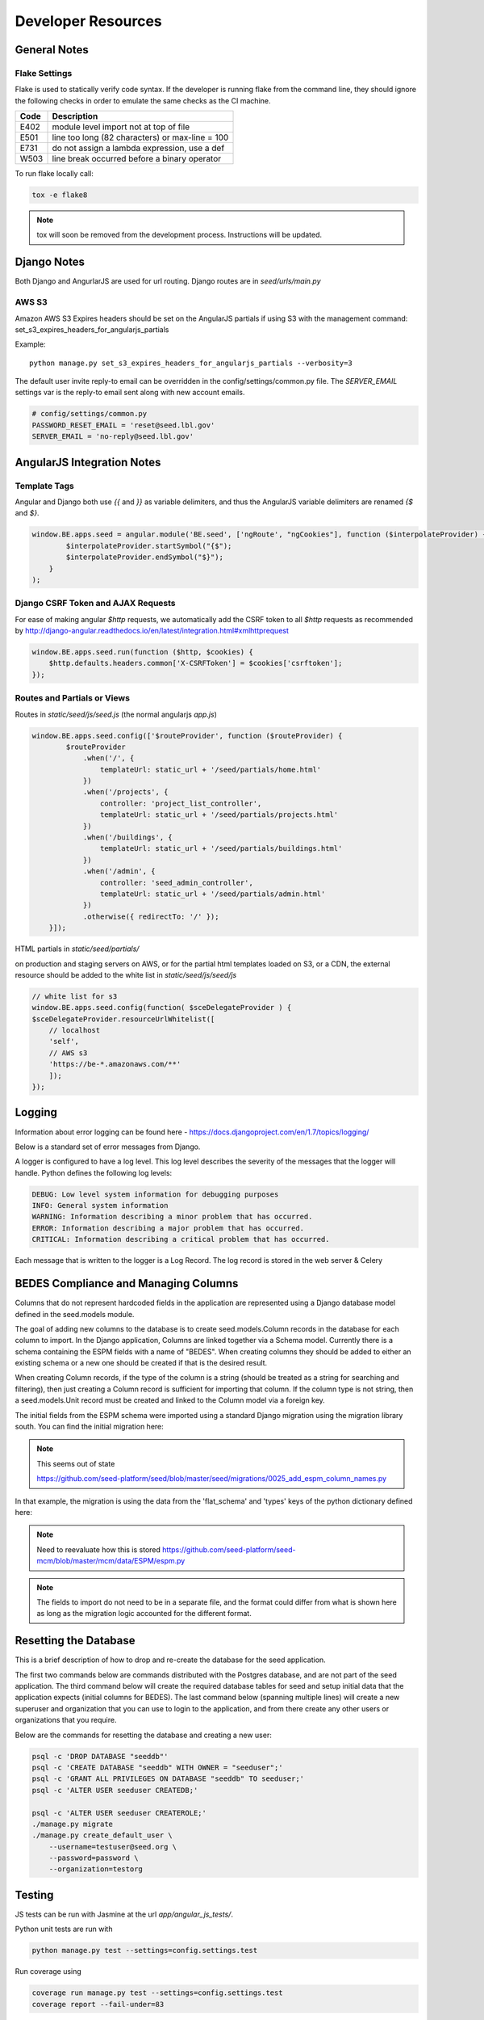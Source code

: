 Developer Resources
===================

General Notes
-------------

Flake Settings
^^^^^^^^^^^^^^

Flake is used to statically verify code syntax. If the developer is running
flake from the command line, they should ignore the following checks in order
to emulate the same checks as the CI machine.

+------+--------------------------------------------------+
| Code | Description                                      |
+======+==================================================+
| E402 | module level import not at top of file           |
+------+--------------------------------------------------+
| E501 | line too long (82 characters) or max-line = 100  |
+------+--------------------------------------------------+
| E731 | do not assign a lambda expression, use a def     |
+------+--------------------------------------------------+
| W503 | line break occurred before a binary operator     |
+------+--------------------------------------------------+

To run flake locally call:

.. code-block:: console

    tox -e flake8

.. note::

    tox will soon be removed from the development process. Instructions
    will be updated.


Django Notes
------------

Both Django and AngurlarJS are used for url routing. Django routes are in `seed/urls/main.py`

AWS S3
^^^^^^

Amazon AWS S3 Expires headers should be set on the AngularJS partials if using S3 with the management command:
set_s3_expires_headers_for_angularjs_partials

Example::

    python manage.py set_s3_expires_headers_for_angularjs_partials --verbosity=3

The default user invite reply-to email can be overridden in the config/settings/common.py file. The `SERVER_EMAIL`
settings var is the reply-to email sent along with new account emails.

.. code-block:: console

    # config/settings/common.py
    PASSWORD_RESET_EMAIL = 'reset@seed.lbl.gov'
    SERVER_EMAIL = 'no-reply@seed.lbl.gov'



AngularJS Integration Notes
---------------------------

Template Tags
^^^^^^^^^^^^^

Angular and Django both use `{{` and `}}` as variable delimiters, and thus the AngularJS variable delimiters are
renamed `{$` and `$}`.

.. code-block:: JavaScript

    window.BE.apps.seed = angular.module('BE.seed', ['ngRoute', "ngCookies"], function ($interpolateProvider) {
            $interpolateProvider.startSymbol("{$");
            $interpolateProvider.endSymbol("$}");
        }
    );

Django CSRF Token and AJAX Requests
^^^^^^^^^^^^^^^^^^^^^^^^^^^^^^^^^^^

For ease of making angular `$http` requests, we automatically add the CSRF token to all `$http` requests as
recommended by http://django-angular.readthedocs.io/en/latest/integration.html#xmlhttprequest

.. code-block:: JavaScript

    window.BE.apps.seed.run(function ($http, $cookies) {
        $http.defaults.headers.common['X-CSRFToken'] = $cookies['csrftoken'];
    });


Routes and Partials or Views
^^^^^^^^^^^^^^^^^^^^^^^^^^^^

Routes in `static/seed/js/seed.js` (the normal angularjs `app.js`)


.. code-block:: JavaScript

    window.BE.apps.seed.config(['$routeProvider', function ($routeProvider) {
            $routeProvider
                .when('/', {
                    templateUrl: static_url + '/seed/partials/home.html'
                })
                .when('/projects', {
                    controller: 'project_list_controller',
                    templateUrl: static_url + '/seed/partials/projects.html'
                })
                .when('/buildings', {
                    templateUrl: static_url + '/seed/partials/buildings.html'
                })
                .when('/admin', {
                    controller: 'seed_admin_controller',
                    templateUrl: static_url + '/seed/partials/admin.html'
                })
                .otherwise({ redirectTo: '/' });
        }]);

HTML partials in `static/seed/partials/`

on production and staging servers on AWS, or for the partial html templates loaded on S3, or a CDN,
the external resource should be added to the white list in `static/seed/js/seed/js`

.. code-block:: JavaScript

    // white list for s3
    window.BE.apps.seed.config(function( $sceDelegateProvider ) {
    $sceDelegateProvider.resourceUrlWhitelist([
        // localhost
        'self',
        // AWS s3
        'https://be-*.amazonaws.com/**'
        ]);
    });

Logging
-------

Information about error logging can be found here - https://docs.djangoproject.com/en/1.7/topics/logging/

Below is a standard set of error messages from Django.

A logger is configured to have a log level. This log level describes the severity of
the messages that the logger will handle. Python defines the following log levels:

.. code-block:: console

    DEBUG: Low level system information for debugging purposes
    INFO: General system information
    WARNING: Information describing a minor problem that has occurred.
    ERROR: Information describing a major problem that has occurred.
    CRITICAL: Information describing a critical problem that has occurred.

Each message that is written to the logger is a Log Record. The log record is stored
in the web server & Celery


BEDES Compliance and Managing Columns
-------------------------------------

Columns that do not represent hardcoded fields in the application are
represented using a Django database model defined in the seed.models module.

The goal of adding new columns to the database is to create seed.models.Column
records in the database for each column to import. In the Django application,
Columns are linked together via a Schema model. Currently there is a schema
containing the ESPM fields with a name of "BEDES". When creating columns they
should be added to either an existing schema or a new one should be created if
that is the desired result.

When creating Column records, if the type of the column is a string (should be
treated as a string for searching and filtering), then just creating a Column
record is sufficient for importing that column. If the column type is not
string, then a seed.models.Unit record must be created and linked to the
Column model via a foreign key.

The initial fields from the ESPM schema were imported using a standard
Django migration using the migration library south. You can find the
initial migration here:

.. note:: This seems out of state

    https://github.com/seed-platform/seed/blob/master/seed/migrations/0025_add_espm_column_names.py

In that example, the migration is using the data from the 'flat_schema' and
'types' keys of the python dictionary defined here:

.. note::

    Need to reevaluate how this is stored
    https://github.com/seed-platform/seed-mcm/blob/master/mcm/data/ESPM/espm.py

.. note::

    The fields to import do not need to be in a separate file, and the format
    could differ from what is shown here as long as the migration logic
    accounted for the different format.


Resetting the Database
----------------------

This is a brief description of how to drop and re-create the database
for the seed application.

The first two commands below are commands distributed with the
Postgres database, and are not part of the seed application. The third
command below will create the required database tables for seed and
setup initial data that the application expects (initial columns for
BEDES). The last command below (spanning multiple lines) will create a
new superuser and organization that you can use to login to the
application, and from there create any other users or organizations
that you require.

Below are the commands for resetting the database and creating a new
user:

.. code-block:: console

    psql -c 'DROP DATABASE "seeddb"'
    psql -c 'CREATE DATABASE "seeddb" WITH OWNER = "seeduser";'
    psql -c 'GRANT ALL PRIVILEGES ON DATABASE "seeddb" TO seeduser;'
    psql -c 'ALTER USER seeduser CREATEDB;'

    psql -c 'ALTER USER seeduser CREATEROLE;'
    ./manage.py migrate
    ./manage.py create_default_user \
        --username=testuser@seed.org \
        --password=password \
        --organization=testorg

Testing
-------

JS tests can be run with Jasmine at the url `app/angular_js_tests/`.

Python unit tests are run with

.. code-block:: console

    python manage.py test --settings=config.settings.test

Run coverage using

.. code-block:: console

    coverage run manage.py test --settings=config.settings.test
    coverage report --fail-under=83

Python compliance uses PEP8 with flake8

.. code-block:: console

    flake8
    # or
    tox -e flake8

JS Compliance uses jshint

.. code-block:: console

    jshint seed/static/seed/js

